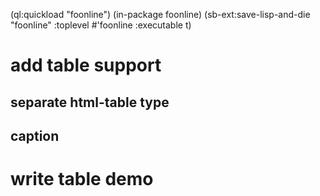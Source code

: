 (ql:quickload "foonline")
(in-package foonline)
(sb-ext:save-lisp-and-die "foonline" :toplevel #'foonline :executable t)

* add table support
** separate html-table type
** caption
* write table demo
